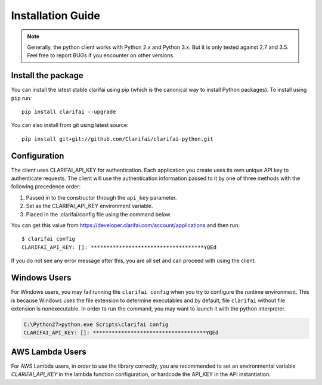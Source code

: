 ==================
Installation Guide
==================

.. note:: Generally, the python client works with Python 2.x and Python 3.x. But it is only tested against 2.7 and 3.5. Feel free to report BUGs if you encounter on other versions.

Install the package
===================

You can install the latest stable clarifai using pip (which is the canonical way to install Python
packages). To install using ``pip`` run::

   pip install clarifai --upgrade

You can also install from git using latest source::

   pip install git+git://github.com/Clarifai/clarifai-python.git

Configuration
=============

The client uses CLARIFAI_API_KEY for authentication.
Each application you create uses its own unique API key to authenticate requests.
The client will use the authentication information passed to it by one of three methods with the following precedence order:

1. Passed in to the constructor through the ``api_key`` parameter.
2. Set as the CLARIFAI_API_KEY environment variable.
3. Placed in the .clarifai/config file using the command below.

You can get this value from https://developer.clarifai.com/account/applications and then run::

   $ clarifai config
   CLARIFAI_API_KEY: []: ************************************YQEd

If you do not see any error message after this, you are all set and can proceed with using the client.

Windows Users
=============

For Windows users, you may fail running the ``clarifai config`` when you try to configure the runtime environment.
This is because Windows uses the file extension to determine executables and by default, file ``clarifai`` without file
extension is nonexecutable.
In order to run the command, you may want to launch it with the python interpreter.

.. code-block:: bash

    C:\Python27>python.exe Scripts\clarifai config
    CLARIFAI_API_KEY: []: ************************************YQEd

AWS Lambda Users
================

For AWS Lambda users, in order to use the library correctly, you are recommended to set an
environmental variable `CLARIFAI_API_KEY` in the lambda function
configuration, or hardcode the API_KEY in the API instantiation.

